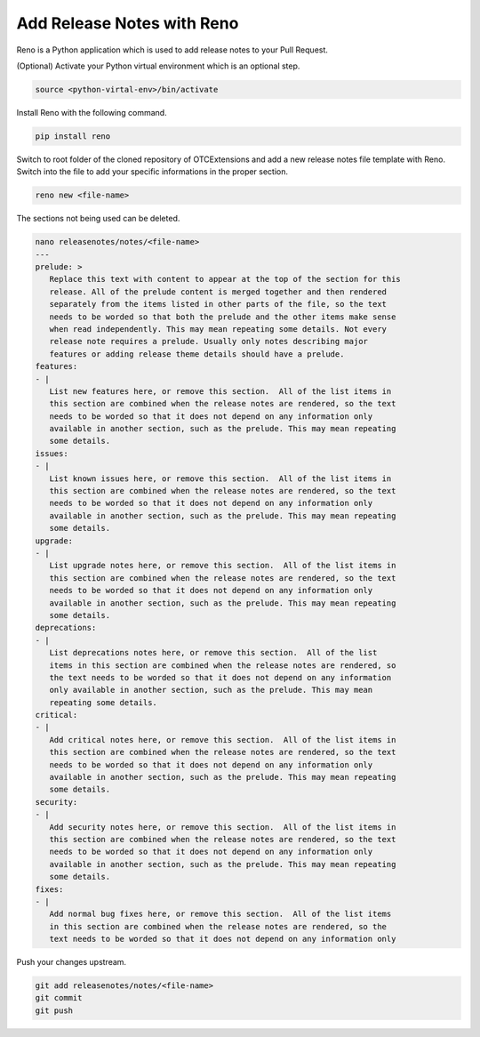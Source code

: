 Add Release Notes with Reno
===========================

Reno is a Python application which is used to add release notes to your Pull
Request.

(Optional) Activate your Python virtual environment which is an optional step.

.. code-block:: bash

   source <python-virtal-env>/bin/activate

Install Reno with the following command.

.. code-block:: bash

   pip install reno

Switch to root folder of the cloned repository of OTCExtensions and add a new
release notes file template with Reno. Switch into the file to add your
specific informations in the proper section.

.. code-block:: bash

   reno new <file-name>

The sections not being used can be deleted.

.. code-block:: bash

   nano releasenotes/notes/<file-name>
   ---
   prelude: >
      Replace this text with content to appear at the top of the section for this
      release. All of the prelude content is merged together and then rendered
      separately from the items listed in other parts of the file, so the text
      needs to be worded so that both the prelude and the other items make sense
      when read independently. This may mean repeating some details. Not every
      release note requires a prelude. Usually only notes describing major
      features or adding release theme details should have a prelude.
   features:
   - |
      List new features here, or remove this section.  All of the list items in
      this section are combined when the release notes are rendered, so the text
      needs to be worded so that it does not depend on any information only
      available in another section, such as the prelude. This may mean repeating
      some details.
   issues:
   - |
      List known issues here, or remove this section.  All of the list items in
      this section are combined when the release notes are rendered, so the text
      needs to be worded so that it does not depend on any information only
      available in another section, such as the prelude. This may mean repeating
      some details.
   upgrade:
   - |
      List upgrade notes here, or remove this section.  All of the list items in
      this section are combined when the release notes are rendered, so the text
      needs to be worded so that it does not depend on any information only
      available in another section, such as the prelude. This may mean repeating
      some details.
   deprecations:
   - |
      List deprecations notes here, or remove this section.  All of the list
      items in this section are combined when the release notes are rendered, so
      the text needs to be worded so that it does not depend on any information
      only available in another section, such as the prelude. This may mean
      repeating some details.
   critical:
   - |
      Add critical notes here, or remove this section.  All of the list items in
      this section are combined when the release notes are rendered, so the text
      needs to be worded so that it does not depend on any information only
      available in another section, such as the prelude. This may mean repeating
      some details.
   security:
   - |
      Add security notes here, or remove this section.  All of the list items in
      this section are combined when the release notes are rendered, so the text
      needs to be worded so that it does not depend on any information only
      available in another section, such as the prelude. This may mean repeating
      some details.
   fixes:
   - |
      Add normal bug fixes here, or remove this section.  All of the list items
      in this section are combined when the release notes are rendered, so the
      text needs to be worded so that it does not depend on any information only

Push your changes upstream.

.. code-block:: bash

   git add releasenotes/notes/<file-name>
   git commit
   git push
